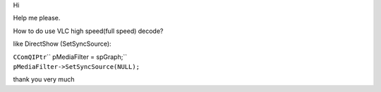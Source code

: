 Hi

Help me please.

How to do use VLC high speed(full speed) decode?

like DirectShow (SetSyncSource):

| ``CComQIPtr``\ \ `` pMediaFilter = spGraph;``
| ``pMediaFilter->SetSyncSource(NULL);``

thank you very much
